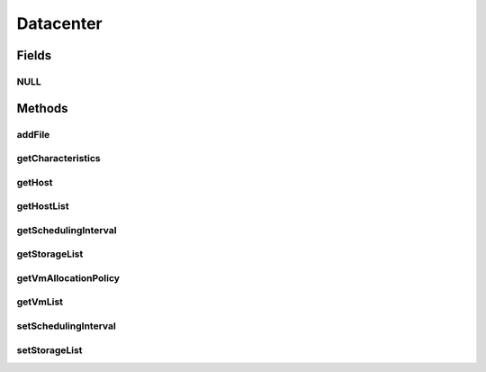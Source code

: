 .. java:import:: org.cloudbus.cloudsim.hosts Host

.. java:import:: org.cloudbus.cloudsim.vms Vm

.. java:import:: org.cloudbus.cloudsim.cloudlets Cloudlet

.. java:import:: org.cloudbus.cloudsim.core SimEntity

.. java:import:: org.cloudbus.cloudsim.core.events SimEvent

.. java:import:: org.cloudbus.cloudsim.resources File

.. java:import:: org.cloudbus.cloudsim.allocationpolicies VmAllocationPolicy

.. java:import:: org.cloudbus.cloudsim.resources FileStorage

.. java:import:: java.util Collections

.. java:import:: java.util List

.. java:import:: org.cloudbus.cloudsim.core Simulation

Datacenter
==========

.. java:package:: org.cloudbus.cloudsim.datacenters
   :noindex:

.. java:type:: public interface Datacenter extends SimEntity

   An interface to be implemented by each class that provides Datacenter features. The interface implements the Null Object Design Pattern in order to start avoiding \ :java:ref:`NullPointerException`\  when using the \ :java:ref:`Datacenter.NULL`\  object instead of attributing \ ``null``\  to \ :java:ref:`Datacenter`\  variables.

   :author: Manoel Campos da Silva Filho

Fields
------
NULL
^^^^

.. java:field::  Datacenter NULL
   :outertype: Datacenter

   A property that implements the Null Object Design Pattern for \ :java:ref:`Datacenter`\  objects.

Methods
-------
addFile
^^^^^^^

.. java:method::  int addFile(File file)
   :outertype: Datacenter

   Adds a file into the resource's storage before the experiment starts. If the file is a master file, then it will be registered to the RC when the experiment begins.

   :param file: a DataCloud file
   :return: a tag number denoting whether this operation is a success or not

getCharacteristics
^^^^^^^^^^^^^^^^^^

.. java:method::  DatacenterCharacteristics getCharacteristics()
   :outertype: Datacenter

   Gets the Datacenter characteristics.

   :return: the Datacenter characteristics

getHost
^^^^^^^

.. java:method::  Host getHost(int index)
   :outertype: Datacenter

getHostList
^^^^^^^^^^^

.. java:method::  <T extends Host> List<T> getHostList()
   :outertype: Datacenter

   Gets the host list.

   :param <T>: The generic type
   :return: the host list

getSchedulingInterval
^^^^^^^^^^^^^^^^^^^^^

.. java:method::  double getSchedulingInterval()
   :outertype: Datacenter

   Gets the scheduling interval to process each event received by the Datacenter (in seconds). This value defines the interval in which processing of Cloudlets will be updated. The interval doesn't affect the processing of such cloudlets, it only defines in which interval the processing will be updated. For instance, if it is set a interval of 10 seconds, the processing of cloudlets will be updated at every 10 seconds. By this way, trying to get the amount of instructions the cloudlet has executed after 5 seconds, by means of \ :java:ref:`Cloudlet.getFinishedLengthSoFar(Datacenter)`\ , it will not return an updated value. By this way, one should set the scheduling interval to 5 to get an updated result. As longer is the interval, faster will be the simulation execution.

   :return: the scheduling interval

getStorageList
^^^^^^^^^^^^^^

.. java:method::  List<FileStorage> getStorageList()
   :outertype: Datacenter

   Gets a \ **read-only**\  list of storage devices of the Datacenter.

   :return: the storage list

getVmAllocationPolicy
^^^^^^^^^^^^^^^^^^^^^

.. java:method::  VmAllocationPolicy getVmAllocationPolicy()
   :outertype: Datacenter

   Gets the policy to be used by the Datacenter to allocate VMs into hosts.

   :return: the VM allocation policy

   **See also:** :java:ref:`VmAllocationPolicy`

getVmList
^^^^^^^^^

.. java:method::  <T extends Vm> List<T> getVmList()
   :outertype: Datacenter

   Gets the list of VMs submitted to be ran in some host of this Datacenter.

   :param <T>: the class of VMs inside the list
   :return: the vm list

setSchedulingInterval
^^^^^^^^^^^^^^^^^^^^^

.. java:method::  Datacenter setSchedulingInterval(double schedulingInterval)
   :outertype: Datacenter

   Sets the scheduling delay to process each event received by the Datacenter (in seconds).

   :param schedulingInterval: the new scheduling interval

   **See also:** :java:ref:`.getSchedulingInterval()`

setStorageList
^^^^^^^^^^^^^^

.. java:method::  Datacenter setStorageList(List<FileStorage> storageList)
   :outertype: Datacenter

   Sets the list of storage devices of the Datacenter.

   :param storageList: the new storage list <<<<<<< HEAD
   :return: >>>>>>> upstream/master

